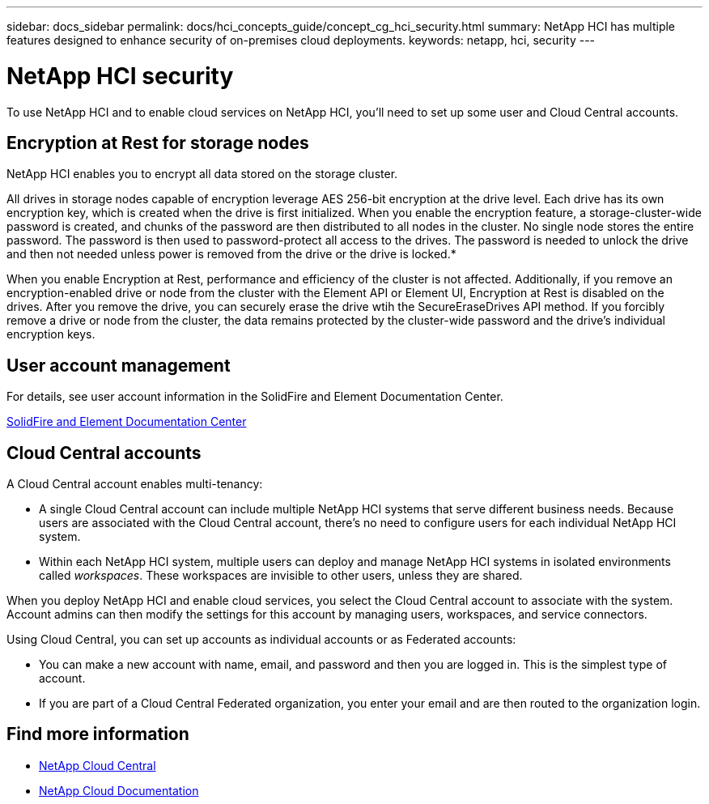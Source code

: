 ---
sidebar: docs_sidebar
permalink: docs/hci_concepts_guide/concept_cg_hci_security.html
summary: NetApp HCI has multiple features designed to enhance security of on-premises cloud deployments.
keywords: netapp, hci, security
---

= NetApp HCI security
:hardbreaks:
:nofooter:
:icons: font
:linkattrs:
:imagesdir: ../media/

[.lead]
To use NetApp HCI and to enable cloud services on NetApp HCI, you'll need to set up some user and Cloud Central accounts.

== Encryption at Rest for storage nodes

NetApp HCI enables you to encrypt all data stored on the storage cluster.

All drives in storage nodes capable of encryption leverage AES 256-bit encryption at the drive level. Each drive has its own encryption key, which is created when the drive is first initialized. When you enable the encryption feature, a storage-cluster-wide password is created, and chunks of the password are then distributed to all nodes in the cluster. No single node stores the entire password. The password is then used to password-protect all access to the drives. The password is needed to unlock the drive and then not needed unless power is removed from the drive or the drive is locked.*

When you enable Encryption at Rest, performance and efficiency of the cluster is not affected. Additionally, if you remove an encryption-enabled drive or node from the cluster with the Element API or Element UI, Encryption at Rest is disabled on the drives. After you remove the drive, you can securely erase the drive wtih the SecureEraseDrives API method. If you forcibly remove a drive or node from the cluster, the data remains protected by the cluster-wide password and the drive’s individual encryption keys.

== User account management

For details, see user account information in the SolidFire and Element Documentation Center.

https://docs.netapp.com/sfe-117/topic/com.netapp.doc.sfe-mg-vcp/GUID-A6418A61-29C6-4904-A434-3F1B7FD62340.html[SolidFire and Element Documentation Center^]

== Cloud Central accounts

A Cloud Central account enables multi-tenancy:

*	A single Cloud Central account can include multiple NetApp HCI systems that serve different business needs. Because users are associated with the Cloud Central account, there’s no need to configure users for each individual NetApp HCI system.
*	Within each NetApp HCI system, multiple users can deploy and manage NetApp HCI systems in isolated environments called _workspaces_. These workspaces are invisible to other users, unless they are shared.

When you deploy NetApp HCI and enable cloud services, you select the Cloud Central account to associate with the system. Account admins can then modify the settings for this account by managing users, workspaces, and service connectors.

Using Cloud Central, you can set up accounts as individual accounts or as Federated accounts:

* You can make a new account with name, email, and password and then you are logged in. This is the simplest type of account.
* If you are part of a Cloud Central Federated organization, you enter your email and are then routed to the organization login.


[discrete]
== Find more information
* https://cloud.netapp.com/home[NetApp Cloud Central^]
* https://docs.netapp.com/us-en/cloud/[NetApp Cloud Documentation]
